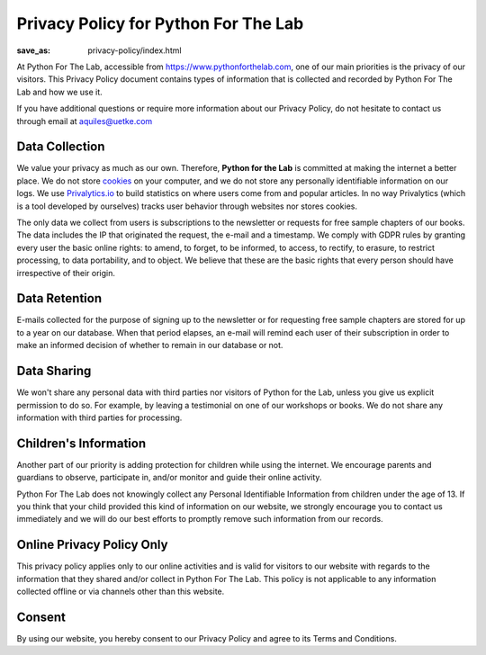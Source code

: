 Privacy Policy for Python For The Lab
=====================================
:save_as: privacy-policy/index.html

At Python For The Lab, accessible from https://www.pythonforthelab.com, one of our main priorities is the privacy of our visitors. This Privacy Policy document contains types of information that is collected and recorded by Python For The Lab and how we use it.

If you have additional questions or require more information about our Privacy Policy, do not hesitate to contact us through email at aquiles@uetke.com

Data Collection
---------------
We value your privacy as much as our own. Therefore, **Python for the Lab** is committed at making the internet a better place. We do not store `cookies </cookie-policy>`_ on your computer, and we do not store any personally identifiable information on our logs. We use `Privalytics.io <https://www.privalytics.io>`_ to build statistics on where users come from and popular articles. In no way Privalytics (which is a tool developed by ourselves) tracks user behavior through websites nor stores cookies.

The only data we collect from users is subscriptions to the newsletter or requests for free sample chapters of our books. The data includes the IP that originated the request, the e-mail and a timestamp. We comply with GDPR rules by granting every user the basic online rights: to amend, to forget, to be informed, to access, to rectify, to erasure, to restrict processing, to data portability, and to object. We believe that these are the basic rights that every person should have irrespective of their origin.

Data Retention
--------------
E-mails collected for the purpose of signing up to the newsletter or for requesting free sample chapters are stored for up to a year on our database. When that period elapses, an e-mail will remind each user of their subscription in order to make an informed decision of whether to remain in our database or not.

Data Sharing
------------
We won't share any personal data with third parties nor visitors of Python for the Lab, unless you give us explicit permission to do so. For example, by leaving a testimonial on one of our workshops or books. We do not share any information with third parties for processing.

Children's Information
----------------------

Another part of our priority is adding protection for children while using the internet. We encourage parents and guardians to observe, participate in, and/or monitor and guide their online activity.

Python For The Lab does not knowingly collect any Personal Identifiable Information from children under the age of 13. If you think that your child provided this kind of information on our website, we strongly encourage you to contact us immediately and we will do our best efforts to promptly remove such information from our records.

Online Privacy Policy Only
--------------------------
This privacy policy applies only to our online activities and is valid for visitors to our website with regards to the information that they shared and/or collect in Python For The Lab. This policy is not applicable to any information collected offline or via channels other than this website.

Consent
-------
By using our website, you hereby consent to our Privacy Policy and agree to its Terms and Conditions.